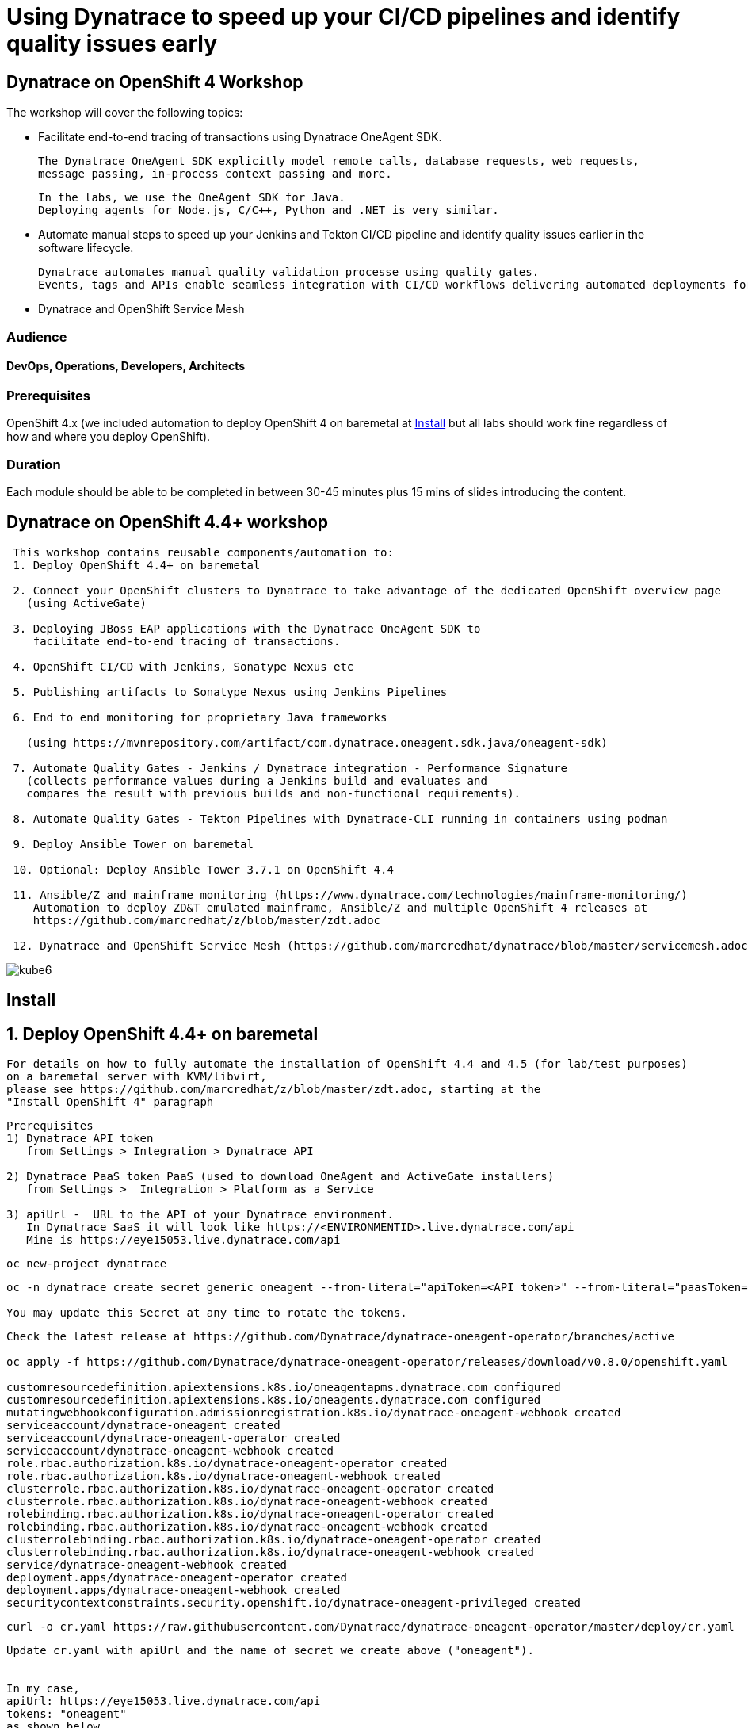 
# Using Dynatrace to speed up your CI/CD pipelines and identify quality issues early 

##  Dynatrace on OpenShift 4 Workshop


The workshop will cover the following topics:

- Facilitate end-to-end tracing of transactions using Dynatrace OneAgent SDK.

  The Dynatrace OneAgent SDK explicitly model remote calls, database requests, web requests, 
  message passing, in-process context passing and more.
  
  In the labs, we use the OneAgent SDK for Java.
  Deploying agents for Node.js, C/C++, Python and .NET is very similar.


- Automate manual steps to speed up your Jenkins and Tekton CI/CD pipeline and 
  identify quality issues earlier in the software lifecycle. 
  
  Dynatrace automates manual quality validation processe using quality gates.
  Events, tags and APIs enable seamless integration with CI/CD workflows delivering automated deployments for faster time-to-value.


- Dynatrace and OpenShift Service Mesh


### Audience

#### DevOps, Operations, Developers, Architects

### Prerequisites

OpenShift 4.x (we included automation to deploy OpenShift 4 on baremetal at 
xref:Install[] 
but all labs should work fine 
regardless of how and where you deploy OpenShift).

### Duration

Each module should be able to be completed in between 30-45 minutes plus 15 mins of slides introducing the content.



== Dynatrace on OpenShift 4.4+ workshop


----
 This workshop contains reusable components/automation to:
 1. Deploy OpenShift 4.4+ on baremetal
 
 2. Connect your OpenShift clusters to Dynatrace to take advantage of the dedicated OpenShift overview page 
   (using ActiveGate)
   
 3. Deploying JBoss EAP applications with the Dynatrace OneAgent SDK to 
    facilitate end-to-end tracing of transactions. 
       
 4. OpenShift CI/CD with Jenkins, Sonatype Nexus etc
 
 5. Publishing artifacts to Sonatype Nexus using Jenkins Pipelines
 
 6. End to end monitoring for proprietary Java frameworks 
 
   (using https://mvnrepository.com/artifact/com.dynatrace.oneagent.sdk.java/oneagent-sdk)
   
 7. Automate Quality Gates - Jenkins / Dynatrace integration - Performance Signature
   (collects performance values during a Jenkins build and evaluates and 
   compares the result with previous builds and non-functional requirements). 
   
 8. Automate Quality Gates - Tekton Pipelines with Dynatrace-CLI running in containers using podman
 
 9. Deploy Ansible Tower on baremetal
 
 10. Optional: Deploy Ansible Tower 3.7.1 on OpenShift 4.4
 
 11. Ansible/Z and mainframe monitoring (https://www.dynatrace.com/technologies/mainframe-monitoring/)
    Automation to deploy ZD&T emulated mainframe, Ansible/Z and multiple OpenShift 4 releases at
    https://github.com/marcredhat/z/blob/master/zdt.adoc
    
 12. Dynatrace and OpenShift Service Mesh (https://github.com/marcredhat/dynatrace/blob/master/servicemesh.adoc)   
----


image:images/kube6.png[title="console"]

== Install 

== 1. Deploy OpenShift 4.4+ on baremetal

----
For details on how to fully automate the installation of OpenShift 4.4 and 4.5 (for lab/test purposes)
on a baremetal server with KVM/libvirt,
please see https://github.com/marcredhat/z/blob/master/zdt.adoc, starting at the
"Install OpenShift 4" paragraph
----

----
Prerequisites
1) Dynatrace API token 
   from Settings > Integration > Dynatrace API
   
2) Dynatrace PaaS token PaaS (used to download OneAgent and ActiveGate installers)
   from Settings >  Integration > Platform as a Service
   
3) apiUrl -  URL to the API of your Dynatrace environment. 
   In Dynatrace SaaS it will look like https://<ENVIRONMENTID>.live.dynatrace.com/api
   Mine is https://eye15053.live.dynatrace.com/api
----


----
oc new-project dynatrace
----

----
oc -n dynatrace create secret generic oneagent --from-literal="apiToken=<API token>" --from-literal="paasToken=<PaaS token>"

You may update this Secret at any time to rotate the tokens.
----

----
Check the latest release at https://github.com/Dynatrace/dynatrace-oneagent-operator/branches/active

oc apply -f https://github.com/Dynatrace/dynatrace-oneagent-operator/releases/download/v0.8.0/openshift.yaml

customresourcedefinition.apiextensions.k8s.io/oneagentapms.dynatrace.com configured
customresourcedefinition.apiextensions.k8s.io/oneagents.dynatrace.com configured
mutatingwebhookconfiguration.admissionregistration.k8s.io/dynatrace-oneagent-webhook created
serviceaccount/dynatrace-oneagent created
serviceaccount/dynatrace-oneagent-operator created
serviceaccount/dynatrace-oneagent-webhook created
role.rbac.authorization.k8s.io/dynatrace-oneagent-operator created
role.rbac.authorization.k8s.io/dynatrace-oneagent-webhook created
clusterrole.rbac.authorization.k8s.io/dynatrace-oneagent-operator created
clusterrole.rbac.authorization.k8s.io/dynatrace-oneagent-webhook created
rolebinding.rbac.authorization.k8s.io/dynatrace-oneagent-operator created
rolebinding.rbac.authorization.k8s.io/dynatrace-oneagent-webhook created
clusterrolebinding.rbac.authorization.k8s.io/dynatrace-oneagent-operator created
clusterrolebinding.rbac.authorization.k8s.io/dynatrace-oneagent-webhook created
service/dynatrace-oneagent-webhook created
deployment.apps/dynatrace-oneagent-operator created
deployment.apps/dynatrace-oneagent-webhook created
securitycontextconstraints.security.openshift.io/dynatrace-oneagent-privileged created
----

----
curl -o cr.yaml https://raw.githubusercontent.com/Dynatrace/dynatrace-oneagent-operator/master/deploy/cr.yaml
----


----
Update cr.yaml with apiUrl and the name of secret we create above ("oneagent").


In my case,
apiUrl: https://eye15053.live.dynatrace.com/api
tokens: "oneagent"
as shown below.

apiVersion: dynatrace.com/v1alpha1
kind: OneAgent
metadata:
  # a descriptive name for this object.
  # all created child objects will be based on it.
  name: oneagent
  namespace: dynatrace
spec:
  # dynatrace api url including `/api` path at the end
  # either set ENVIRONMENTID to the proper tenant id or change the apiUrl as a whole, e.q. for Managed
  apiUrl: https://eye15053.live.dynatrace.com/api
  # disable certificate validation checks for installer download and API communication
  skipCertCheck: false
  # name of secret holding `apiToken` and `paasToken`
  # if unset, name of custom resource is used
  tokens: "oneagent"
.....
----


----
If you want Dynatrace to monitor OpenShift Service Mesh deployments, set
enableIstio: true
----

----
oc apply -f cr.yaml
oneagent.dynatrace.com/oneagent configured
----

----
oc get pods
NAME                                           READY   STATUS    RESTARTS   AGE
dynatrace-oneagent-operator-788fd7f5b4-6lt67   1/1     Running   0          4m21s
dynatrace-oneagent-webhook-84747567df-lmltw    2/2     Running   0          4m21s
oneagent-4j9xf                                 0/1     Running   0          102s
oneagent-55p2k                                 0/1     Running   0          106s
oneagent-b7qlb                                 0/1     Running   0          108s
oneagent-jhk2f                                 0/1     Running   0          107s
----


----
oc logs oneagent-jhk2f
23:19:49 Started agent deployment as a container, PID 1352627.
23:19:49 Downloading agent to /tmp/Dynatrace-OneAgent-Linux.sh via https://eye15053.live.dynatrace.com/api/v1/deployment/installer/agent/unix/default/latest?Api-Token=***&arch=x86&flavor=default
23:20:18 Download complete
23:20:18 Downloaded version: 1.195.161.20200720-160625
23:20:18 Verifying agent installer signature
23:20:21 Verification successful
23:20:21 Deploying to: /mnt/host_root
23:20:21 Starting installer...
23:20:22 Warning: Parameter APP_LOG_CONTENT_ACCESS is deprecated and will be removed in future release. Please use --set-app-log-content-access instead. For details, see https://www.dynatrace.com/support/help/shortlink/oneagentctl
23:20:23 Checking root privileges...
23:20:23 OK
23:20:23 Installation started, version 1.195.161.20200720-160625, build date: 20.07.2020, PID 1352627.
23:20:25 Detected platform: LINUX arch: X86
23:20:25 Detected bitness: 64
23:20:25 Checking free space in /opt/dynatrace/oneagent
23:20:27 Extracting...
23:20:28 Unpacking. This may take a few minutes...
23:20:52 Unpacking complete.
23:20:52 Moving new binaries into lib folders...
23:20:54 User 'dtuser' added successfully.
23:20:57 Non-privileged mode is enabled.
23:20:57 Applying agent configuration
23:20:58 Storing SELinux policy sources in /opt/dynatrace/oneagent/agent.
23:20:58 Installing SELinux Dynatrace module. This may take a while...
23:21:35 dynatrace_oneagent module was successfully installed
----


----
If you are using NFS, please see
https://github.com/marcredhat/upi/blob/master/nfs/nfs.adoc
----


== 2. Connect your OpenShift clusters to Dynatrace to take advantage of the dedicated OpenShift overview page 
  
----
Connecting your OpenShift clusters to Dynatrace to take advantage of the dedicated OpenShift overview page 
requires that you run an ActiveGate in your environment (version 1.163+).

See https://www.dynatrace.com/support/help/technology-support/cloud-platforms/openshift/monitoring/monitor-openshift-clusters-with-dynatrace/
----

----
oc project dynatrace
oc apply -f https://www.dynatrace.com/support/help/codefiles/kubernetes/kubernetes-monitoring-service-account.yaml

serviceaccount/dynatrace-monitoring created
clusterrole.rbac.authorization.k8s.io/dynatrace-monitoring-cluster created
clusterrolebinding.rbac.authorization.k8s.io/dynatrace-monitoring-cluster created
----


----
oc config view --minify -o jsonpath='{.clusters[0].cluster.server}'

https://api.ocp4.local:6443
----

----
Get the Bearer token for the OpenShift cluster using the following command:
----

----
Copy the secret returned by the following command:

oc get secret $(oc get sa dynatrace-monitoring -o jsonpath='{.secrets[1].name}' -n dynatrace) -o yaml | grep token
----

----
Connect your OpenShift cluster to Dynatrace 
You'll need the Bearer token and the Kubernetes API URL mentioned above to set up the connection to the Kubernetes API.

Go to Settings > Cloud and virtualization > Kubernetes.
Click Connect new cluster.
Provide a Name, Kubernetes API URL, and the Bearer token for the OpenShift cluster.
----

image:images/kube1.png[title="console"]

----
Click on "Install a new Environment ActiveGate" 
----

image:images/kube2.png[title="console"]

image:images/kube3.png[title="console"]

image:images/kube4.png[title="console"]

image:images/kube5.png[title="console"]

image:images/kube6.png[title="console"]

image:images/kube7.png[title="console"]



== 3. Deploying JBoss EAP applications with the Dynatrace OneAgent SDK to facilitate end-to-end tracing of transactions. 


See https://github.com/marcredhat/dynatrace/blob/master/jbosseap.adoc



== 4. OpenShift CI/CD with Jenkins, Sonatype Nexus etc.

----
git clone https://github.com/RedHatGov/devsecops-workshop
----

----
scripts/provision.sh deploy --deploy-che --ephemeral --user marc
----


----
########################################################################
OpenShift CI/CD Demo (Fri Jul 24 21:18:26 EDT 2020)
########################################################################
Deploying demo...
Now using project "dev-marc" on server "https://api.ocp4.local:6443".

You can add applications to this project with the 'new-app' command. For example, try:

    oc new-app ruby~https://github.com/sclorg/ruby-ex.git

to build a new example application in Python. Or use kubectl to deploy a simple Kubernetes application:

    kubectl create deployment hello-node --image=gcr.io/hello-minikube-zero-install/hello-node

Now using project "stage-marc" on server "https://api.ocp4.local:6443".

You can add applications to this project with the 'new-app' command. For example, try:

    oc new-app ruby~https://github.com/sclorg/ruby-ex.git

to build a new example application in Python. Or use kubectl to deploy a simple Kubernetes application:

    kubectl create deployment hello-node --image=gcr.io/hello-minikube-zero-install/hello-node

Now using project "cicd-marc" on server "https://api.ocp4.local:6443".

You can add applications to this project with the 'new-app' command. For example, try:

    oc new-app ruby~https://github.com/sclorg/ruby-ex.git

to build a new example application in Python. Or use kubectl to deploy a simple Kubernetes application:

    kubectl create deployment hello-node --image=gcr.io/hello-minikube-zero-install/hello-node

Warning: ServiceAccount 'jenkins' not found
clusterrole.rbac.authorization.k8s.io/edit added: "system:serviceaccount:cicd-marc:jenkins"
Warning: ServiceAccount 'jenkins' not found
clusterrole.rbac.authorization.k8s.io/edit added: "system:serviceaccount:cicd-marc:jenkins"
--> Deploying template "openshift/jenkins-ephemeral" to project cicd-marc

     Jenkins (Ephemeral)
     ---------
     Jenkins service, without persistent storage.

     WARNING: Any data stored will be lost upon pod destruction. Only use this template for testing.

     A Jenkins service has been created in your project.  Log into Jenkins with your OpenShift account.  The tutorial at https://github.com/openshift/origin/blob/master/examples/jenkins/README.md contains more information about using this template.

     * With parameters:
        * Jenkins Service Name=jenkins
        * Jenkins JNLP Service Name=jenkins-jnlp
        * Enable OAuth in Jenkins=true
        * Memory Limit=1Gi
        * Jenkins ImageStream Namespace=openshift
        * Disable memory intensive administrative monitors=false
        * Jenkins ImageStreamTag=jenkins:2
        * Allows use of Jenkins Update Center repository with invalid SSL certificate=false

--> Creating resources ...
    route.route.openshift.io "jenkins" created
    deploymentconfig.apps.openshift.io "jenkins" created
    serviceaccount "jenkins" created
    rolebinding.authorization.openshift.io "jenkins_edit" created
    service "jenkins-jnlp" created
    service "jenkins" created
--> Success
    Access your application via route 'jenkins-cicd-marc.apps.ocp4.local'
    Run 'oc status' to view your app.
Using template https://raw.githubusercontent.com/epe105/devsecops-workshop/master/cicd-template.yaml
--> Deploying template "cicd-marc/cicd" for "https://raw.githubusercontent.com/epe105/devsecops-workshop/master/cicd-template.yaml" to project cicd-marc

     cicd
     ---------
     Use the following credentials for login:
     Jenkins: use your OpenShift credentials
     Nexus: admin/admin123
     SonarQube: admin/admin
     Gogs Git Server: gogs/gogs

     * With parameters:
        * DEV project name=dev-marc
        * STAGE project name=stage-marc
        * Deploy Eclipse Che=true
        * Ephemeral=true
        * WEBHOOK_SECRET=FMN4vB1s # generated

--> Creating resources ...
    rolebinding.authorization.openshift.io "default_admin" created
    buildconfig.build.openshift.io "tasks-pipeline-preloaded" created
    configmap "jenkins-slaves" created
    job.batch "cicd-demo-installer" created
--> Success
JenkinsPipeline build strategy is deprecated. Use Jenkinsfiles directly on Jenkins or OpenShift Pipelines instead
    Use 'oc start-build tasks-pipeline-preloaded' to start a build.
    Run 'oc status' to view your app.

Provisioning completed successfully!
(Completed in 0 min 9 sec)

imagestream.image.openshift.io/jboss-eap70-openshift created
imagestream.image.openshift.io/jboss-eap70-openshift created
imagestream.image.openshift.io/jboss-eap70-openshift created

----


NOTE: JenkinsPipeline build strategy is deprecated. Use Jenkinsfiles directly on Jenkins or OpenShift Pipelines instead



== 5. Publishing artifacts to Sonatype Nexus using Jenkins Pipelines

See https://medium.com/appfleet/publishing-artifacts-to-sonatype-nexus-using-jenkins-pipelines-db8c1412dc7


== Sonatype Nexus on OpenShift

----
See https://github.com/OpenShiftDemos/nexus contains OpenShift templates and scripts for 
deploying Sonatype Nexus 2 an 3 and 
pre-configuring Red Hat and JBoss maven repositories on Nexus via post deploy hooks. 

You can modify the post hook in the templates and add other Nexus repositories by using  helper functions.
----

----
oc project cicd-marc
oc delete pods -l job-name=cicd-demo-installer
wget https://raw.githubusercontent.com/OpenShiftDemos/nexus/master/nexus3-template.yaml
oc new-app -f nexus3-template.yaml --param=NEXUS_VERSION=3.13.0 --param=MAX_MEMORY=2Gi
----

----
If you don't use  Nexus, you can delete as follows:
oc get all --selector app=nexus -o name
replicationcontroller/nexus-1
service/nexus
deploymentconfig.apps.openshift.io/nexus
imagestream.image.openshift.io/nexus
route.route.openshift.io/nexus

oc delete  all --selector app=nexus
----

----
oc get pv
NAME         CAPACITY   ACCESS MODES   RECLAIM POLICY   STATUS   CLAIM                           STORAGECLASS   REASON   AGE
postgresql   10Gi       RWO            Retain           Bound    tower371/postgresql             non-dynamic             36m
pv00001      10Gi       RWO            Retain           Bound    cicd/jenkins-jobs               non-dynamic             4h47m
pv00002      10Gi       RWO            Retain           Bound    cicd/jenkins-workspaces         non-dynamic             4h44m
pv00003      10Gi       RWO            Retain           Bound    cicd-marc/che-data-volume       non-dynamic             3h34m
pv00004      10Gi       RWO            Retain           Bound    cicd-marc/claim-che-workspace   non-dynamic             3h34m
pv00020      100Gi      RWO            Retain           Bound    cicd/maven-repo                 non-dynamic             4h55m
----

----
oc get sa
NAME       SECRETS   AGE
builder    2         20m
che        2         19m
default    2         19m
deployer   2         20m
jenkins    2         19
----


----
oc get route
NAME      HOST/PORT                           PATH   SERVICES   PORT       TERMINATION     WILDCARD
che       che-cicd-marc.apps.ocp4.local              che-host   <all>                      None
jenkins   jenkins-cicd-marc.apps.ocp4.local          jenkins    <all>      edge/Redirect   None
nexus     nexus-cicd-marc.apps.ocp4.local            nexus      8081-tcp                   None
----


----
https://jenkins-cicd-marc.apps.ocp4.local/
http://nexus-cicd-marc.apps.ocp4.local/
Jenkins: use your OpenShift credentials
Nexus: admin/admin123
----


image:images/nexus1.png[title="console"]
image:images/nexus2.png[title="console"]
image:images/nexus3.png[title="console"]
image:images/nexus4.png[title="console"]
image:images/nexus5.png[title="console"]
image:images/nexus6.png[title="console"]
image:images/nexus7.png[title="console"]
image:images/nexus8.png[title="console"]
image:images/nexus9.png[title="console"]
image:images/nexus10.png[title="console"]
image:images/nexus11.png[title="console"]

My Jenkins Pipeline is at https://github.com/marcredhat/dynatrace/blob/master/jenkins_pipeline_nexus


image:images/nexus14.png[title="console"]

image:images/nexus12.png[title="console"]

image:images/nexus13.png[title="console"]

----
Here are the artifacts uploaded to Nexus by our Jenkins Pipeline:
----

image:images/nexus15.png[title="console"]


See end-to-end video demo of this Jenkins Pipeline at https://youtu.be/xpqnsmPjDN4


== 6. End to end monitoring for proprietary Java frameworks

----
Features	of OneAgent SDK for Java (https://github.com/Dynatrace/OneAgent-SDK-for-Java)
Trace database requests	
Trace messaging
Outgoing web requests	
Incoming web requests	
Custom request attributes	
In process linking	
Trace incoming and outgoing remote calls
----

----
Add the following to https://github.com/marcredhat/cargotracker/blob/master/pom.xml
and
Restart the Jenkins Nexus pipeline above

<!-- Marc added https://mvnrepository.com/artifact/com.dynatrace.oneagent.sdk.java/oneagent-sdk  -->    
        <dependency>
                  <groupId>com.dynatrace.oneagent.sdk.java</groupId>
                  <artifactId>oneagent-sdk</artifactId>
                  <version>1.7.0</version>
                  <scope>compile</scope>
        </dependency>
----


image:images/nexus16.png[title="console"]


== 7. Automate Quality Gates - Jenkins / Dynatrace integration - Performance Signature


----
The Performance Signature plugin collects performance values during a Jenkins build and evaluates and 
compares the result with previous builds and non-functional requirements. 

Several software tests can be run and evaluated automatically, so that 
the most important key performance indicators (KPI) can be summarized and 
be available for all project participants very quickly.
----

See https://github.com/jenkinsci/performance-signature-dynatrace-plugin

----
Install Jenkins Dynatrace plugins
----

image:images/jenkinsdynatraceplugins.png[title="console"]

----
Navigate to Manage Jenkins -> Configure System -> Performance Signature: Dynatrace SaaS/Managed
Enter name of the 
Server (ex. Dynatrace Server)
Your Tenant URL (https://xxxxxxxx.live.dynatrace.com) – SaaS, (https://asdfa.Dynatrace-managed.com/e/asdfafa) - Managed
API Token
Note: You many need to Save and exit this screen and come back for the “Add” dropdown to works, thanks to a bug in Jenkins
----


image:images/performancesignature1.png[title="console"]


image:images/performancesignature2.png[title="console"]




== 8. Automate Quality Gates - Tekton Pipelines with Dynatrace-CLI running in containers using podman

Video showing Dynatrace-CLI with podman: https://youtu.be/_fnv78Q9sDU

----
Tekton tasks are generic, 
take input and output resources, 
execute steps as container images and 
can be reused for several pipelines. 


As we can run the Dynatrace CLI tasks in containers 
(using podman, see 
https://github.com/marcredhat/dynatrace/blob/master/build.sh and
https://github.com/marcredhat/dynatrace/blob/master/testdynatraceclicontainer.sh)
*** we can easily integrate Dynatrace into Tekton Pipelines to get ***
*** performance metrics (Dynatrace "Performance Signature"), automate quality gates  etc ***


Parallel tasks can be run in separate containers, which is very efficient.
----


image:images/tekton.png[title="tekton"]


NOTE: See OpenShift Pipelines examples at https://sysdig.com/blog/securing-tekton-pipelines-openshift/ and a
short video at  https://bit.ly/marcredhatsysdigcicd





== 9. Deploy Ansible Tower on baremetal

----
https://raw.githubusercontent.com/marcredhat/tower/master/towerbaremetal.sh
----


== 10. Optional: Deploy Ansible Tower 3.7.1 on OpenShift 4.4

----
wget https://raw.githubusercontent.com/marcredhat/tower/master/tower.sh
chmod +x ./tower.sh
./tower.sh
----



== Keptn - event-based control plane for continuous delivery and automated operations for cloud-native applications
----
mkdir keptn
oc new-project keptn
oc project keptn
curl -sL https://get.keptn.sh | sudo -E bash
----


----
oc adm policy add-cluster-role-to-user cluster-admin  system:serviceaccount:keptn:default
oc adm policy add-cluster-role-to-user cluster-admin  system:serviceaccount:keptn-configuration-service
oc adm policy add-cluster-role-to-user cluster-admin  system:serviceaccount:keptn:builder                       
oc adm policy add-cluster-role-to-user cluster-admin  system:serviceaccount:keptn:keptn-default                       
oc adm policy add-cluster-role-to-user cluster-admin  system:serviceaccount:keptn:deployer                      
oc adm policy add-cluster-role-to-user cluster-admin  system:serviceaccount:keptn:keptn-api-service            
oc adm policy add-cluster-role-to-user cluster-admin  system:serviceaccount:keptn:keptn-helm-service            
oc adm policy add-cluster-role-to-user cluster-admin  system:serviceaccount:keptn:keptn-lighthouse-service
----

----
keptn install --platform=openshift
keptn creates the folder /root/.keptn/ to store logs and possibly creds.
Helm Chart used for Keptn installation: https://storage.googleapis.com/keptn-installer/keptn-0.7.0.tgz
Installing Keptn ...
Please enter the following information or press enter to keep the old value:
Openshift Server URL []: https://api.ocp4.local:6443
....
Using a file-based storage for the key because the password-store seems to be not set up.
Existing Keptn installation found in namespace keptn

Do you want to overwrite this installation? (y/n)
y
Start upgrading Helm Chart keptn in namespace: keptn
----

----
oc edit deploy configuration-service

securityContext:
        fsGroup: 184

----

See https://tutorials.keptn.sh/tutorials/keptn-installation-openshift-07/index.html?index=..%2F..index#5


----
In a new terminal window
kubectl -n keptn port-forward service/api-gateway-nginx 8080:80
Forwarding from 127.0.0.1:8080 -> 8080
Forwarding from [::1]:8080 -> 8080
Handling connection for 8080
----

----
Keep the above window running and go back to your initial terminal window 
----

----
KEPTN_ENDPOINT=http://localhost:8080/api
KEPTN_API_TOKEN=$(kubectl get secret keptn-api-token -n keptn -ojsonpath={.data.keptn-api-token} | base64 --decode)
keptn auth --endpoint=$KEPTN_ENDPOINT --api-token=$KEPTN_API_TOKEN
Starting to authenticate
Successfully authenticated
Using a file-based storage for the key because the password-store seems to be not set up.
----


----
Write down the values returned by:
keptn configure bridge --output
----

----
user: keptn
password: <password>
----

----
Ensure that the terminal window with 
kubectl -n keptn port-forward service/api-gateway-nginx 8080:80
is still running, then

Browse to localhost:8080
----


----
DT_TENANT=eye15053.live.dynatrace.com
DT_API_TOKEN=<Dynatrace API token>
DT_PAAS_TOKEN=<Dynatrace PaaS token>
oc -n keptn create secret generic dynatrace --from-literal="DT_TENANT=$DT_TENANT" --from-literal="DT_API_TOKEN=$DT_API_TOKEN"  --from-literal="DT_PAAS_TOKEN=$DT_PAAS_TOKEN" --from-literal="KEPTN_API_URL=http://localhost:8080/api" --from-literal="KEPTN_API_TOKEN=$KEPTN_API_TOKEN" 
----



----
oc apply -f https://raw.githubusercontent.com/keptn-contrib/dynatrace-service/release-0.7.0/deploy/manifests/dynatrace-service/dynatrace-service.yaml
----


----
oc project
Using project "keptn" on server "https://api.ocp4.local:6443".
oc get pods
NAME                                            READY   STATUS    RESTARTS   AGE
api-gateway-nginx-5b865b66b8-9x988              1/1     Running   0          19m
api-service-6d86cb4f88-fqgvp                    1/1     Running   0          19m
bridge-6594f6b8c-hn4gm                          1/1     Running   0          19m
dynatrace-service-55dc8cf558-vfx79              1/1     Running   1          9s
dynatrace-service-distributor-f59bd95fb-hl2rz   1/1     Running   0          9s
eventbroker-go-5674d9646d-88tv5                 1/1     Running   0          19m
helm-service-85f8bf5fd6-wjlvn                   2/2     Running   2          19m
keptn-nats-cluster-0                            3/3     Running   0          19m
lighthouse-service-6d4b5dcd9-r5mrs              2/2     Running   2          19m
mongodb-datastore-647b5bc584-x88tg              2/2     Running   2          19m
remediation-service-cf4b7b97f-qlq5q             2/2     Running   2          19m
shipyard-service-5c98f89f4c-znscx               2/2     Running   2          19m
----

----
keptn configure monitoring dynatrace
----


image:images/nexus20.png[title="console"]



----
cat ./shipyard.yaml
stages:
  - name: "dev"
    deployment_strategy: "direct"
    test_strategy: "functional"
  - name: "staging"
    approval_strategy:
      pass: "automatic"
      warning: "manual"
    deployment_strategy: "blue_green_service"
    test_strategy: "performance"
  - name: "production"
    approval_strategy:
      pass: "manual"
      warning: "manual"
    deployment_strategy: "blue_green_service"
    remediation_strategy: "automated
----


----
keptn create project marc2 --shipyard=./shipyard.yaml
----


----
oc logs dynatrace-service-6f7848749-wfgw4 --follow

{"timestamp":"2020-07-26T02:41:07.020914691Z","logLevel":"DEBUG","message":"Dynatrace service returned status 200 OK"}
{"timestamp":"2020-07-26T02:41:07.021217513Z","logLevel":"INFO","message":"Creating Dashboard for project marc2"}
{"timestamp":"2020-07-26T02:41:07.296897299Z","logLevel":"DEBUG","message":"Dynatrace service returned status 201 Created"}
{"timestamp":"2020-07-26T02:41:07.29707368Z","logLevel":"INFO","message":"Dynatrace dashboard created successfully. You can view it here: https://eye15053.live.dynatrace.com/#dashboards"}
{"timestamp":"2020-07-26T02:41:07.385872921Z","logLevel":"DEBUG","message":"Dynatrace service returned status 200 OK"}
{"timestamp":"2020-07-26T02:41:07.493885101Z","logLevel":"DEBUG","message":"Dynatrace service returned status 201 Created"}
{"timestamp":"2020-07-26T02:41:07.604932139Z","logLevel":"DEBUG","message":"Dynatrace service returned status 201 Created"}
{"timestamp":"2020-07-26T02:41:07.719819202Z","logLevel":"DEBUG","message":"Dynatrace service returned status 201 Created"}
{"timestamp":"2020-07-26T02:41:07.814504617Z","logLevel":"DEBUG","message":"Dynatrace service returned status 201 Created"}
----


See https://keptn.sh/docs/0.6.0/usecases/onboard-carts-service/

----
git clone --branch 0.6.2 https://github.com/keptn/examples.git --single-branch

cd examples/onboarding-carts
----

----
Create a github token from https://github.com/settings/tokens/new

keptn create project sockshop --shipyard=./shipyard.yaml --git-user=marcredhat --git-token=<github token> --git-remote-url=https://github.com/marcredhat

keptn onboard service carts --project=sockshop --chart=./carts
----


image:images/nexus21.png[title="console"]


== 11. Ansible/Z and mainframe monitoring 

See https://www.dynatrace.com/technologies/mainframe-monitoring/


Automation to deploy ZD&T emulated mainframe, Ansible/Z and multiple OpenShift 4 releases at
https://github.com/marcredhat/z/blob/master/zdt.adoc


== 12. Dynatrace and OpenShift Service Mesh 

See https://github.com/marcredhat/dynatrace/blob/master/servicemesh.adoc

----
Links:


Sysdig OPA Image Scanner on OpenShift 4.5.2 - short video at https://bit.ly/marcredhatopa
Step-by-step instructions at https://github.com/marcredhat/sysdig/blob/master/ImageScanningAdmissionController-OpenPolicyAgent.adoc
http://redhatgov.io/workshops/secure_software_factory/
https://github.com/RedHatGov/devsecops-workshop
https://eye15053.live.dynatrace.com/
https://github.com/redhat-cop/agnosticd/blob/development/training/01_Introduction/05_AgnosticD_in_Prod.adoc
https://github.com/redhat-cop/agnosticd/tree/development/training
https://github.com/dynatrace-acm/dtacmworkshop
https://github.com/redhat-cop/agnosticd/blob/development/ansible/software_playbooks/tower.yml
https://github.com/Dynatrace/dynatrace-oneagent-operator
https://www.dynatrace.com/support/help/reference/dynatrace-concepts/access-tokens/
----
